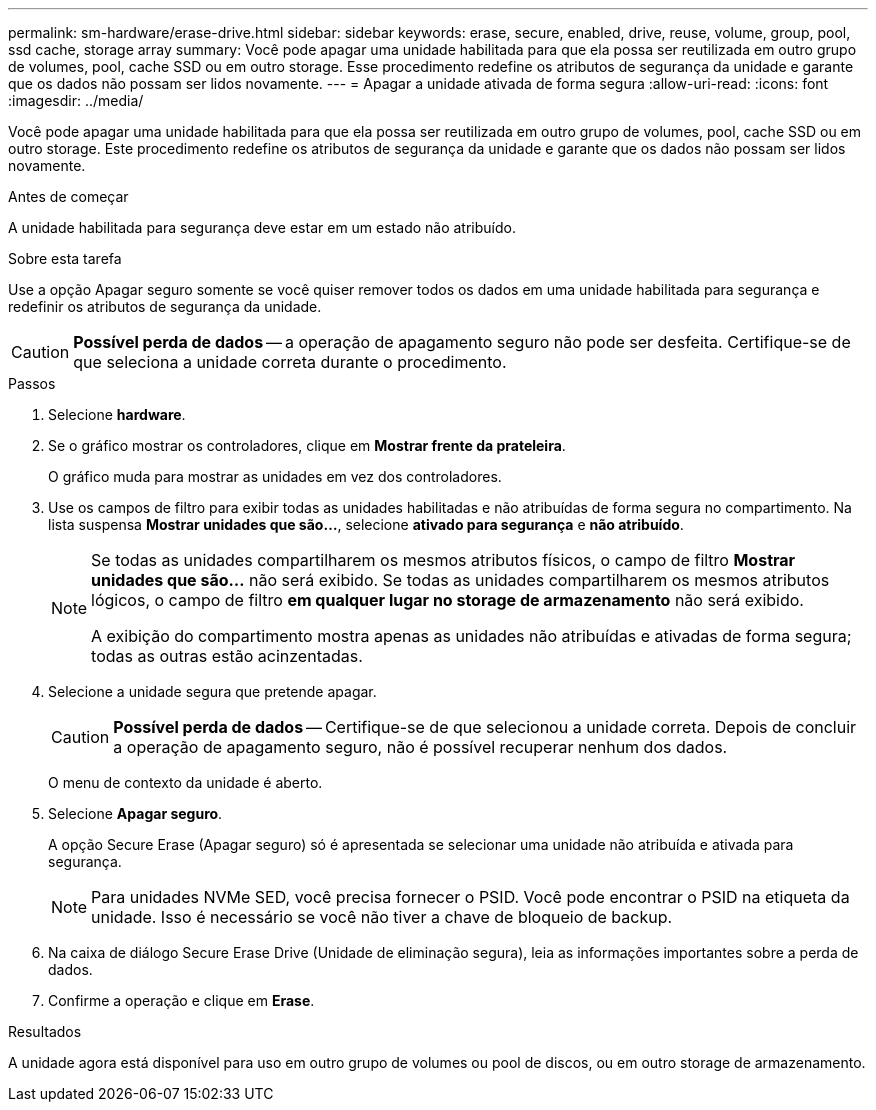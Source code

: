 ---
permalink: sm-hardware/erase-drive.html 
sidebar: sidebar 
keywords: erase, secure, enabled, drive, reuse, volume, group, pool, ssd cache, storage array 
summary: Você pode apagar uma unidade habilitada para que ela possa ser reutilizada em outro grupo de volumes, pool, cache SSD ou em outro storage. Esse procedimento redefine os atributos de segurança da unidade e garante que os dados não possam ser lidos novamente. 
---
= Apagar a unidade ativada de forma segura
:allow-uri-read: 
:icons: font
:imagesdir: ../media/


[role="lead"]
Você pode apagar uma unidade habilitada para que ela possa ser reutilizada em outro grupo de volumes, pool, cache SSD ou em outro storage. Este procedimento redefine os atributos de segurança da unidade e garante que os dados não possam ser lidos novamente.

.Antes de começar
A unidade habilitada para segurança deve estar em um estado não atribuído.

.Sobre esta tarefa
Use a opção Apagar seguro somente se você quiser remover todos os dados em uma unidade habilitada para segurança e redefinir os atributos de segurança da unidade.

[CAUTION]
====
*Possível perda de dados* -- a operação de apagamento seguro não pode ser desfeita. Certifique-se de que seleciona a unidade correta durante o procedimento.

====
.Passos
. Selecione *hardware*.
. Se o gráfico mostrar os controladores, clique em *Mostrar frente da prateleira*.
+
O gráfico muda para mostrar as unidades em vez dos controladores.

. Use os campos de filtro para exibir todas as unidades habilitadas e não atribuídas de forma segura no compartimento. Na lista suspensa *Mostrar unidades que são...*, selecione *ativado para segurança* e *não atribuído*.
+
[NOTE]
====
Se todas as unidades compartilharem os mesmos atributos físicos, o campo de filtro *Mostrar unidades que são...* não será exibido. Se todas as unidades compartilharem os mesmos atributos lógicos, o campo de filtro *em qualquer lugar no storage de armazenamento* não será exibido.

A exibição do compartimento mostra apenas as unidades não atribuídas e ativadas de forma segura; todas as outras estão acinzentadas.

====
. Selecione a unidade segura que pretende apagar.
+
[CAUTION]
====
*Possível perda de dados* -- Certifique-se de que selecionou a unidade correta. Depois de concluir a operação de apagamento seguro, não é possível recuperar nenhum dos dados.

====
+
O menu de contexto da unidade é aberto.

. Selecione *Apagar seguro*.
+
A opção Secure Erase (Apagar seguro) só é apresentada se selecionar uma unidade não atribuída e ativada para segurança.

+
[NOTE]
====
Para unidades NVMe SED, você precisa fornecer o PSID. Você pode encontrar o PSID na etiqueta da unidade. Isso é necessário se você não tiver a chave de bloqueio de backup.

====
. Na caixa de diálogo Secure Erase Drive (Unidade de eliminação segura), leia as informações importantes sobre a perda de dados.
. Confirme a operação e clique em *Erase*.


.Resultados
A unidade agora está disponível para uso em outro grupo de volumes ou pool de discos, ou em outro storage de armazenamento.
